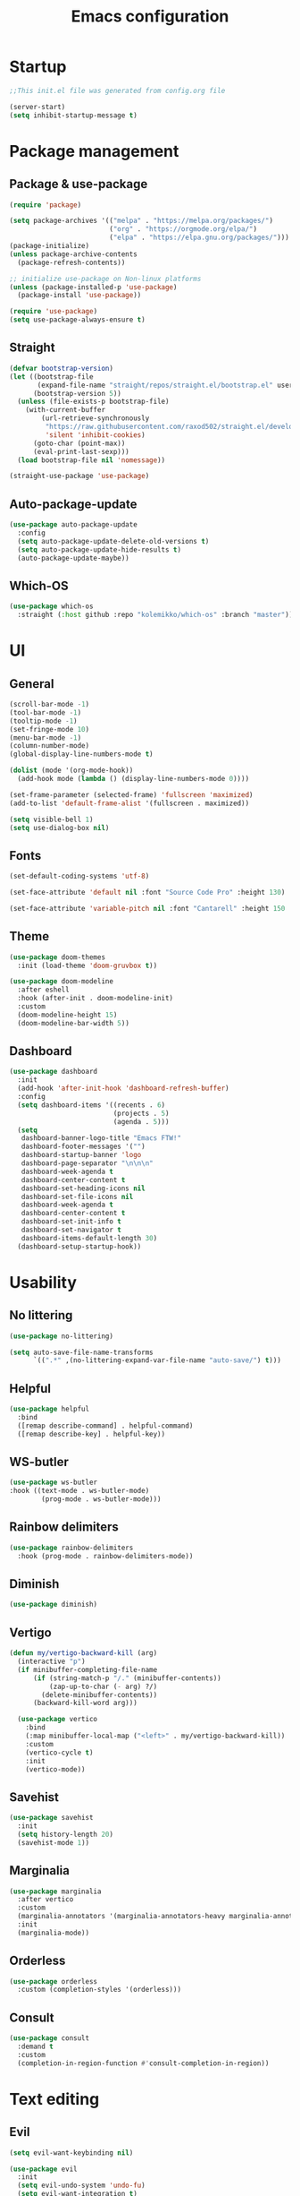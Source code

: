 #+title: Emacs configuration
#+PROPERTY: header-args:emacs-lisp :tangle ./init.el

* Startup

#+begin_src emacs-lisp
  ;;This init.el file was generated from config.org file 

  (server-start)
  (setq inhibit-startup-message t)
#+end_src

* Package management
** Package & use-package

#+begin_src emacs-lisp
  (require 'package)

  (setq package-archives '(("melpa" . "https://melpa.org/packages/")
                           ("org" . "https://orgmode.org/elpa/")
                           ("elpa" . "https://elpa.gnu.org/packages/")))
  (package-initialize)
  (unless package-archive-contents
    (package-refresh-contents))

  ;; initialize use-package on Non-linux platforms
  (unless (package-installed-p 'use-package)
    (package-install 'use-package))

  (require 'use-package)
  (setq use-package-always-ensure t)
#+end_src

** Straight

#+begin_src emacs-lisp
  (defvar bootstrap-version)
  (let ((bootstrap-file
         (expand-file-name "straight/repos/straight.el/bootstrap.el" user-emacs-directory))
        (bootstrap-version 5))
    (unless (file-exists-p bootstrap-file)
      (with-current-buffer
          (url-retrieve-synchronously
           "https://raw.githubusercontent.com/raxod502/straight.el/develop/install.el"
           'silent 'inhibit-cookies)
        (goto-char (point-max))
        (eval-print-last-sexp)))
    (load bootstrap-file nil 'nomessage))

  (straight-use-package 'use-package)
#+end_src

** Auto-package-update

#+begin_src emacs-lisp
  (use-package auto-package-update
    :config
    (setq auto-package-update-delete-old-versions t)
    (setq auto-package-update-hide-results t)
    (auto-package-update-maybe))
#+end_src

** Which-OS

#+begin_src emacs-lisp
  (use-package which-os
    :straight (:host github :repo "kolemikko/which-os" :branch "master"))
#+end_src

* UI
** General

#+begin_src emacs-lisp
  (scroll-bar-mode -1)
  (tool-bar-mode -1)
  (tooltip-mode -1)
  (set-fringe-mode 10)
  (menu-bar-mode -1)
  (column-number-mode)
  (global-display-line-numbers-mode t)

  (dolist (mode '(org-mode-hook))
    (add-hook mode (lambda () (display-line-numbers-mode 0))))

  (set-frame-parameter (selected-frame) 'fullscreen 'maximized)
  (add-to-list 'default-frame-alist '(fullscreen . maximized))

  (setq visible-bell 1)
  (setq use-dialog-box nil)
#+end_src

** Fonts

#+begin_src emacs-lisp
  (set-default-coding-systems 'utf-8)

  (set-face-attribute 'default nil :font "Source Code Pro" :height 130)

  (set-face-attribute 'variable-pitch nil :font "Cantarell" :height 150 :weight 'regular)
#+end_src

** Theme

#+begin_src emacs-lisp
  (use-package doom-themes
    :init (load-theme 'doom-gruvbox t))

  (use-package doom-modeline
    :after eshell
    :hook (after-init . doom-modeline-init)
    :custom
    (doom-modeline-height 15)
    (doom-modeline-bar-width 5))
#+end_src

** Dashboard

#+begin_src emacs-lisp
  (use-package dashboard
    :init
    (add-hook 'after-init-hook 'dashboard-refresh-buffer)
    :config
    (setq dashboard-items '((recents . 6)
                            (projects . 5)
                            (agenda . 5)))
    (setq
     dashboard-banner-logo-title "Emacs FTW!"
     dashboard-footer-messages '("")
     dashboard-startup-banner 'logo
     dashboard-page-separator "\n\n\n"
     dashboard-week-agenda t
     dashboard-center-content t
     dashboard-set-heading-icons nil
     dashboard-set-file-icons nil
     dashboard-week-agenda t
     dashboard-center-content t
     dashboard-set-init-info t
     dashboard-set-navigator t
     dashboard-items-default-length 30)
    (dashboard-setup-startup-hook))
#+end_src

* Usability
** No littering

#+begin_src emacs-lisp
  (use-package no-littering)

  (setq auto-save-file-name-transforms
        `((".*" ,(no-littering-expand-var-file-name "auto-save/") t)))
#+end_src

** Helpful

#+begin_src emacs-lisp
  (use-package helpful
    :bind
    ([remap describe-command] . helpful-command)
    ([remap describe-key] . helpful-key))
#+end_src

** WS-butler

#+begin_src emacs-lisp
  (use-package ws-butler
  :hook ((text-mode . ws-butler-mode)
          (prog-mode . ws-butler-mode)))
#+end_src

** Rainbow delimiters

#+begin_src emacs-lisp
  (use-package rainbow-delimiters
    :hook (prog-mode . rainbow-delimiters-mode))
#+end_src

** Diminish

#+begin_src emacs-lisp
  (use-package diminish)
#+end_src

** Vertigo

#+begin_src emacs-lisp
  (defun my/vertigo-backward-kill (arg)
    (interactive "p")
    (if minibuffer-completing-file-name
        (if (string-match-p "/." (minibuffer-contents))
            (zap-up-to-char (- arg) ?/)
          (delete-minibuffer-contents))
        (backward-kill-word arg)))

    (use-package vertico
      :bind
      (:map minibuffer-local-map ("<left>" . my/vertigo-backward-kill))
      :custom
      (vertico-cycle t)
      :init
      (vertico-mode))
#+end_src

** Savehist

#+begin_src emacs-lisp
  (use-package savehist
    :init
    (setq history-length 20)
    (savehist-mode 1))
#+end_src

** Marginalia

#+begin_src emacs-lisp
  (use-package marginalia
    :after vertico
    :custom
    (marginalia-annotators '(marginalia-annotators-heavy marginalia-annotators-light nil))
    :init
    (marginalia-mode))
#+end_src

** Orderless

#+begin_src emacs-lisp
  (use-package orderless
    :custom (completion-styles '(orderless)))
#+end_src

** Consult

#+begin_src emacs-lisp
  (use-package consult
    :demand t
    :custom
    (completion-in-region-function #'consult-completion-in-region))
#+end_src

* Text editing
** Evil

#+begin_src emacs-lisp
  (setq evil-want-keybinding nil)

  (use-package evil
    :init
    (setq evil-undo-system 'undo-fu)
    (setq evil-want-integration t)
    (setq evil-want-C-u-scroll t)
    (setq evil-want-C-i-jump nil)
    (setq evil-respect-visual-line-mode t)
    :config
    (evil-mode 1)
    (define-key evil-insert-state-map (kbd "C-g") 'evil-normal-state)
    (define-key evil-insert-state-map (kbd "C-h") 'evil-delete-backward-char-and-join)

    (evil-set-initial-state 'messages-buffer-mode 'normal)
    (evil-set-initial-state 'dashboard-mode 'motion)
    (evil-set-initial-state 'pdf-view-mode 'motion))

  (use-package evil-collection
    :after evil
    :config
    (evil-collection-init))

  (use-package evil-nerd-commenter
    :bind ("C-/" . evilnc-comment-or-uncomment-lines))

  (dolist (mode '(flycheck-error-list-mode
                  term-mode))
    (evil-set-initial-state 'help-mode 'emacs))
#+end_src

** Undo-fu

#+begin_src emacs-lisp
  (use-package undo-fu
    :config
    (define-key evil-normal-state-map "u" 'undo-fu-only-undo)
    (define-key evil-normal-state-map "U" 'undo-fu-only-redo))
#+end_src

* Buffer management
** Auto-revert

#+begin_src emacs-lisp
  (global-auto-revert-mode 1)
  (setq global-auto-revert-non-file-buffers t)
#+end_src

** Kill all buffers

#+begin_src emacs-lisp
  (defun my/kill-all-buffers ()
    (interactive)
    (dolist (buffer (buffer-list))
      (kill-buffer buffer))
    (delete-other-windows))
#+end_src

** Switch to recent buffer

#+begin_src emacs-lisp
  (defun my/switch-recent-buffer ()
    (interactive)
    (switch-to-buffer (other-buffer (current-buffer) 1)))
#+end_src

** Bufler

#+begin_src emacs-lisp
  (use-package bufler
    :config
    (evil-collection-define-key 'normal 'bufler-list-mode-map
      (kbd "RET")   'bufler-list-buffer-switch
      (kbd "TAB")     'bufler-list-buffer-peek
      "D"           'bufler-list-buffer-kill))
#+end_src

* Window management
** Text scale

#+begin_src emacs-lisp
  (use-package default-text-scale
    :defer 1
    :bind
    (:map default-text-scale-mode-map
          ("C-+" . default-text-scale-increase)
          ("C--" . default-text-scale-decrease))
    :config
    (default-text-scale-mode))
#+end_src

* File and project management
** Dired

#+begin_src emacs-lisp
  (use-package dired
    :ensure nil
    :straight nil
    :defer 1
    :commands (dired dired-jump)
    :config
    (setq insert-directory-program "gls" dired-use-ls-dired t
          dired-listing-switches "-al --group-directories-first"
          dired-kill-when-opening-new-dired-buffer t
          dired-omit-verbose nil
          dired-hide-details-hide-symlink-targets nil
          delete-by-moving-to-trash t)

    (evil-collection-define-key 'normal 'dired-mode-map
      (kbd "<left>") 'dired-single-up-directory
      (kbd "<right>") 'dired-single-buffer
      "p" 'dired-view-file
      "P" 'dired-display-file
      "=" 'my/diff-marked-files))

  (use-package dired-single
    :defer t)

  (use-package dired-hide-dotfiles
    :hook (dired-mode . dired-hide-dotfiles-mode)
    :config
    (evil-collection-define-key 'normal 'dired-mode-map
      "H" 'dired-hide-dotfiles-mode))

  (when (is-mac)
    (setq insert-directory-program "/opt/homebrew/Cellar/coreutils/9.0_1/libexec/gnubin/ls"))

  (defun my/diff-marked-files ()
    (interactive)
    (let ((marked-files  ())
          (here   ()))
      (dolist (buf  (mapcar #'cdr dired-buffers))
        (when (buffer-live-p buf)
          (with-current-buffer buf
            (setq here  (dired-get-marked-files nil nil nil t)))
          (when (or (null (cdr here))  (eq t (car here)))
            (setq here  (cdr here)))
          (setq marked-files  (nconc here marked-files))))
      (setq marked-files  (delete-dups marked-files))
      (when (= (length marked-files) 1)
        (dired-diff (nth 0 marked-files)))))
#+end_src

** Projectile

#+begin_src emacs-lisp
  (use-package projectile
    :diminish projectile-mode
    :config (projectile-mode)
    :init
    (recentf-mode)
    (when (file-directory-p "~/code")
      (setq projectile-project-search-path '("~/code")))
    (setq projectile-switch-project-action #'projectile-dired)
    (setq projectile-sort-order 'recentf))
#+end_src

* Version Control
** Magit

#+begin_src emacs-lisp
  (use-package magit)
#+end_src

* Org
** Org-mode

#+begin_src emacs-lisp
  (defun my/org-mode-setup ()
    (org-indent-mode)
    (variable-pitch-mode 1)
    (auto-fill-mode 0)
    (visual-line-mode 1))

  (use-package org
    :defer t
    :hook (org-mode . my/org-mode-setup)
    :diminish org-indent-mode
    :config
    (setq org-agenda-files '("~/Org"))
    (setq org-export-coding-system 'utf-8)
    (setq org-ellipsis " ▾"
          org-hide-emphasis-markers t
          org-fontify-quote-and-verse-blocks t
          org-src-fontify-natively t
          org-src-tab-acts-natively t
          org-src-preserve-indentation nil
          org-edit-src-content-indentation 2
          org-hide-block-startup nil
          org-startup-folded t
          org-cycle-separator-lines 2)

    (setq org-modules
      '(org-crypt)))

  (use-package org-superstar
    :after org
    :hook (org-mode . org-superstar-mode)
    :custom
    (org-superstar-remove-leading-stars t)
    (org-superstar-headline-bullets-list '("●" "○" "●" "○" "●" "○" "●")))

  (require 'org-indent)

  (set-face-attribute 'org-document-title nil :font "Cantarell" :weight 'bold :height 1.3)
  (dolist (face '((org-level-1 . 1.2)
                  (org-level-2 . 1.1)
                  (org-level-3 . 1.05)
                  (org-level-4 . 1.0)
                  (org-level-5 . 1.1)
                  (org-level-6 . 1.1)
                  (org-level-7 . 1.1)
                  (org-level-8 . 1.1)))
    (set-face-attribute (car face) nil :font "Cantarell" :weight 'medium :height (cdr face)))

  (set-face-attribute 'org-block nil :foreground nil :inherit 'fixed-pitch)
  (set-face-attribute 'org-table nil  :inherit 'fixed-pitch)
  (set-face-attribute 'org-formula nil  :inherit 'fixed-pitch)
  (set-face-attribute 'org-code nil   :inherit '(fixed-pitch))
  (set-face-attribute 'org-indent nil :inherit '(org-hide fixed-pitch))
  (set-face-attribute 'org-verbatim nil :inherit '(fixed-pitch))
  (set-face-attribute 'org-special-keyword nil :inherit '(font-lock-comment-face fixed-pitch))
  (set-face-attribute 'org-meta-line nil :inherit '(font-lock-comment-face fixed-pitch))
  (set-face-attribute 'org-checkbox nil :inherit 'fixed-pitch)
  (set-face-attribute 'org-column nil :background nil)
  (set-face-attribute 'org-column-title nil :background nil)

  (defun org-mode-visual-fill ()
    (setq visual-fill-column-width 90
          visual-fill-column-center-text t)
    (visual-fill-column-mode 1))

  (use-package visual-fill-column
    :hook (org-mode . org-mode-visual-fill))
#+end_src

** Org-Roam

#+begin_src emacs-lisp
  (use-package org-roam
    :ensure t
    :straight nil
    :hook
    (after-init . org-roam-mode)
    :custom
    (org-roam-directory "~/Org")
    (org-roam-completion-everywhere t)
    (org-roam-completion-system 'default)
    (org-roam-capture-templates
     '(("d" "default" plain
	"%?"
	:if-new (file+head "%<%d%m%Y>-${slug}.org" "#+title: ${title}\n")
	:unnarrowed t)
       ("j" "journal entry" entry
	"* %<%A, %B %d, %Y>\n${title}%?"
	:if-new (file+head "Journal.org" "#+title: Journal\n")
	:file-name "Journal.org"
	:unnarrowed t)
       ("w" "Work journal entry" entry
	"* %<%A, %B %d, %Y>\n${title}%?"
	:if-new (file+head "WorkJournal.org" "#+title: Work Journal\n")
	:file-name "WorkJournal.org"
	:unnarrowed t)
       ("t" "task" entry
	"* TODO ${title}%?"
	:if-new (file+head "Todo.org" "#+title: TODOlist\n")
	:file-name "Todo.org"
	:unnarrowed t
	:immediate-finish))))
#+end_src

** Org-Roam-UI

#+begin_src emacs-lisp
  (use-package org-roam-ui
    :after org-roam
    :hook (after-init . org-roam-ui-mode)
    :config
    (setq org-roam-ui-sync-theme t
          org-roam-ui-follow t
          org-roam-ui-update-on-save t
          org-roam-ui-open-on-start t))
#+end_src

** Presentation

#+begin_src emacs-lisp
  (defun org-present-quit-hook ()
    (setq-local face-remapping-alist '((default variable-pitch default)))
    (setq header-line-format nil)
    (org-present-small)
    (org-remove-inline-images))

  (use-package org-present
    :hook (org-present-mode-quit . org-present-quit-hook))
#+end_src

** Structure templates

#+begin_src emacs-lisp
  (require 'org-tempo)
  (add-to-list 'org-structure-template-alist '("el" . "src emacs-lisp"))
  (add-to-list 'org-structure-template-alist '("sh" . "src sh"))
  (add-to-list 'org-structure-template-alist '("ru" . "src rust"))
  (add-to-list 'org-structure-template-alist '("go" . "src go"))
  (add-to-list 'org-structure-template-alist '("py" . "src python"))
  (add-to-list 'org-structure-template-alist '("json" . "src json"))
#+end_src

** Auto-tangle config

#+begin_src emacs-lisp
  (defun tangle-config ()
    (when (string-equal (buffer-file-name)
                        (expand-file-name "~/.emacs.d/config.org"))
      (let ((org-confirm-babel-evaluate nil))
        (org-babel-tangle))))

  (add-hook 'org-mode-hook (lambda () (add-hook 'after-save-hook #'tangle-config)))
#+end_src

* Web
** Tramp

#+begin_src emacs-lisp
  (setq tramp-default-method "ssh")
#+end_src

** Simple-httpd

#+begin_src emacs-lisp
  (use-package simple-httpd)
#+end_src

** Websocket

#+begin_src emacs-lisp
  (use-package websocket
    :after org-roam)
#+end_src

** Impatient mode

#+begin_src emacs-lisp
  (use-package impatient-mode
    :straight t)

  (add-hook 'markdown-mode-hook 'impatient-mode)

  (defun my/markdown-to-html (buffer)
    (princ (with-current-buffer buffer
             (format "<!DOCTYPE html><html><title>Impatient Markdown</title><xmp theme=\"united\" style=\"display:none;\"> %s  </xmp><script src=\"http://strapdownjs.com/v/0.2/strapdown.js\"></script></html>" (buffer-substring-no-properties (point-min) (point-max))))
           (current-buffer)))
#+end_src

* Programming
** LSP

#+begin_src emacs-lisp
    (use-package lsp-mode
      :straight t
      :commands lsp
      :init (setq lsp-keymap-prefix "C-c l")
      :config
      (lsp-enable-which-key-integration t)
      (setq lsp-ui-doc-enable nil))

  (when (is-mac)
  (setenv "PATH" (concat (getenv "PATH") "/Library/Frameworks/Mono.framework/Versions/Current/Commands"))
  (setq exec-path (append exec-path '("/Library/Frameworks/Mono.framework/Versions/Current/Commands"))))
#+end_src

** Treemacs

#+begin_src emacs-lisp
  (use-package treemacs
    :defer t
    :config
    (progn
      treemacs-display-in-side-window          t
      treemacs-file-follow-delay               0.2
      treemacs-follow-after-init               t
      treemacs-expand-after-init               t
      treemacs-indentation                     2
      treemacs-indentation-string              " "
      treemacs-no-delete-other-windows         t
      treemacs-project-follow-cleanup          nil
      treemacs-position                        'left
      treemacs-recenter-distance               0.1
      treemacs-recenter-after-project-jump     'always
      treemacs-recenter-after-project-expand   'on-distance
      treemacs-show-hidden-files               t
      treemacs-sorting                         'alphabetic-asc
      treemacs-select-when-already-in-treemacs 'move-back
      treemacs-width                           38
      treemacs-width-is-initially-locked       nil)

    (treemacs-resize-icons 18)
    (treemacs-follow-mode t)
    (treemacs-filewatch-mode t)
    (treemacs-fringe-indicator-mode 'always))

  (use-package treemacs-projectile
    :after (treemacs projectile))

  (use-package lsp-treemacs
      :after lsp)

  (use-package treemacs-icons-dired
    :hook (dired-mode . treemacs-icons-dired-enable-once))

  (use-package treemacs-magit
    :after (treemacs magit))

  (add-hook 'treemacs-mode-hook (lambda() (display-line-numbers-mode -1)))
#+end_src

** Company

#+begin_src emacs-lisp
  (use-package company
    :after lsp-mode
    :hook (lsp-mode . company-mode)
    :bind ((:map company-active-map
                ("<tab>" . company-complete-selection))
           (:map lsp-mode-map
                 ("<tab>" . company-indent-or-complete-common)))
    :custom
    (company-minimum-prefix-length 1)
    (company-idle-delay 0.5))
#+end_src

** Flycheck

#+begin_src emacs-lisp
  (use-package flycheck
    :defer t
    :hook (lsp-mode . flycheck-mode))
#+end_src

** Language modes
*** Rust

#+begin_src emacs-lisp
(use-package rustic
  :config
  (setq rustic-format-on-save t))
#+end_src

*** C++

#+begin_src emacs-lisp
  (use-package ccls
    :hook ((c-mode c++-mode) .
           (lambda () (require 'ccls) (lsp))))
#+end_src

*** C#

#+begin_src emacs-lisp
  (eval-after-load
    'company
    '(add-to-list 'company-backends #'company-omnisharp))

  (defun my/csharp-mode-setup ()
    (omnisharp-mode)
    (company-mode)
    (flycheck-mode)

    (setq indent-tabs-mode nil)
    (setq c-syntactic-indentation t)
    (setq c-default-style "linux")
    (setq c-basic-offset 4)
    (setq truncate-lines t)
    (setq tab-width 4)
    (setq evil-shift-width 4))

  (use-package csharp-mode
    :init
    (add-hook 'csharp-mode-hook 'my/csharp-mode-setup t))
#+end_src

*** Python

#+begin_src emacs-lisp
  (use-package lsp-python-ms
    :init (setq lsp-python-ms-auto-install-server t)
    :hook (python-mode . (lambda ()
                            (require 'lsp-python-ms)
                            (lsp))))
#+end_src

*** Markdown

#+begin_src emacs-lisp
  (use-package markdown-mode
    :straight t
    :mode "\\.md\\'"
    :config
    (setq markdown-command "marked")
    (defun dw/set-markdown-header-font-sizes ()
      (dolist (face '((markdown-header-face-1 . 1.2)
                      (markdown-header-face-2 . 1.1)
                      (markdown-header-face-3 . 1.0)
                      (markdown-header-face-4 . 1.0)
                      (markdown-header-face-5 . 1.0)))
        (set-face-attribute (car face) nil :weight 'normal :height (cdr face))))

    (defun dw/markdown-mode-hook ()
      (dw/set-markdown-header-font-sizes))

    (add-hook 'markdown-mode-hook 'dw/markdown-mode-hook))
#+end_src

** PlatformIO & Arduino

#+begin_src emacs-lisp
  (use-package irony-eldoc
    :defer t)
  (use-package irony
    :defer t)
  (use-package arduino-mode
    :defer t)
  (add-to-list 'auto-mode-alist '("\\.ino$" . arduino-mode))

  (use-package platformio-mode
    :defer t)

  (add-hook 'c++-mode-hook (lambda ()
                             (irony-mode)
                             (irony-eldoc)
                             (platformio-conditionally-enable)))

  (add-hook 'irony-mode-hook
            (lambda ()
              (define-key irony-mode-map [remap completion-at-point]
                'irony-completion-at-point-async)

              (define-key irony-mode-map [remap complete-symbol]
                'irony-completion-at-point-async)

              (irony-cdb-autosetup-compile-options)))
#+end_src

* Shells

#+begin_src emacs-lisp
  (defun my/configure-eshell ()
    (add-hook 'eshell-pre-command-hook 'eshell-save-some-history)
    (add-to-list 'eshell-output-filter-functions 'eshell-truncate-buffer)
    (evil-define-key '(normal insert visual) eshell-mode-map (kbd "<home>") 'eshell-bol)
    (evil-normalize-keymaps)
    (setq eshell-history-size         10000
          eshell-buffer-maximum-lines 10000
          eshell-hist-ignoredups t
          eshell-scroll-to-bottom-on-input t))

  (use-package eshell-git-prompt)

  (use-package eshell
    :hook (eshell-first-time-mode . my/configure-eshell)
    :config
    (with-eval-after-load 'esh-opt
      (setq eshell-destroy-buffer-when-process-dies t)
      (setq eshell-visual-commands '("htop" "zsh" "vim")))
    (eshell-git-prompt-use-theme 'powerline))

  (defun my/set-exec-path-from-shell-PATH ()
    (interactive)
    (let ((path-from-shell (replace-regexp-in-string
                            "[ \t\n]*$" "" (shell-command-to-string
                                            "$SHELL --login -c 'echo $PATH'"
                                            ))))
      (setenv "PATH" path-from-shell)
      (setq exec-path (split-string path-from-shell path-separator))))

  (my/set-exec-path-from-shell-PATH)
#+end_src

* Key bindings
** Which-key

#+begin_src emacs-lisp
  (use-package which-key
    :init (which-key-mode)
    :diminish which-key-mode
    :config (setq which-key-idle-delay 0.1))
#+end_src

** General

#+begin_src emacs-lisp
  (global-set-key (kbd "<escape>") 'keyboard-escape-quit)

  (when (is-mac)
    (setq mac-option-modifier 'meta)
    (setq mac-command-modifier 'control))

  (use-package general
    :config
    (general-evil-setup t)
    (general-create-definer custom-keys
      :states 'normal
      :keymaps 'override
      :prefix "SPC")

    (custom-keys
      "b"  '(:ignore b :which-key "buffer")
      "br" '(revert-buffer-quick :which-key "revert buffer")
      "bk" '(kill-buffer-and-window :which-key "kill buffer and window")

      "."  '(bufler :which-key "list buffers")
      "/"  '(my/switch-recent-buffer :which-key "switch to recent buffer")

      "c"  '(:ignore c :which-key "consult")
      "cr" '(consult-ripgrep :which-key "ripgrep")
      "co" '(consult-outline :which-key "outline")
      "ch" '(consult-history :which-key "history")
      "ce" '(consult-file-externally :which-key "open file externally")

      "e"  '(:ignore e :which-key "eval")
      "eb" '(eval-buffer :which-key "buffer")
      "ee" '(eval-expression :which-key "expression")
      "er" '(eval-region :which-key "region")
      "es" '(org-babel-execute-src-block :which-key "source block")

      "f"  '(:ignore f :which-key "file")
      "ff" '(find-file :which-key "find file")
      "fo" '(find-file-other-window :which-key "open file in new window")
      "fr" '(recentf-open-files :which-key "find from recent files")

      "d"  '(dired :which-key "dired")
      "g"  '(magit-status :which-key "magit-status")

      "o"  '(:ignore o :which-key "org")
      "oa" '(org-agenda :which-key "agenda")
      "os" '(org-schedule :which-key "schedule")
      "od" '(org-deadline :which-key "deadline")
      "ot" '(org-time-stamp :which-key "timestamp")
      "op" '(org-present :which-key "presentation mode")
      "ob" '(:ignore ob :which-key "babel")
      "obt"'(org-babel-tangle :which-key "tangle")

      "oc" '(org-roam-capture :which-key "capture")
      "og" '(org-roam-graph :which-key "graph")
      "of" '(org-roam-node-find :which-key "find node")
      "oi" '(org-roam-node-insert :which-key "insert")

      "p"  '(projectile-command-map :which-key "projectile")
      "pg" '(projectile-ripgrep :which-key "projectile-ripgrep")

      "s"  '(:ignore s :which-key "shell")
      "ss" '(eshell :which-key "eshell")

      "t"  '(:ignore t :which-key "toggle")
      "tt" '(treemacs :which-key "treemacs")

      "m"  '(:ignore m :which-key "move")
      "mn" '(flycheck-next-error :which-key "next error")
      "mN" '(flycheck-previous-error :which-key "previous error")

      "q"  '(:ignore q :which-key "quit")
      "qq" '(evil-quit-all :which-key "quit all")
      "qk" '(my/kill-all-buffers :which-key "kill all")

      "w"  '(:ignore w :which-key "window")
      "TAB"'(other-window :which-key "switch window")
      "wd" '(delete-window :which-key "delete window")
      "wo" '(delete-other-windows :which-key "delete other windows")
      "wb" '(split-window-below :which-key "split window below")
      "wr" '(split-window-right :which-key "split window right")))
#+end_src
    
* Custom set variables

#+begin_src emacs-lisp
  (custom-set-variables
   ;; custom-set-variables was added by Custom.
   ;; If you edit it by hand, you could mess it up, so be careful.
   ;; Your init file should contain only one such instance.
   ;; If there is more than one, they won't work right.
   '(package-selected-packages
     '(lsp-treemacs lsp-python-ms pyls dired-hide-dotfiles dired-open all-the-icons-dired dired-single eshell-git-prompt evil-nerd-commenter company flycheck ccls lsp-ui lsp-mode visual-fill-column org-bullets evil-magit magit projectile general evil-collection evil which-key use-package rainbow-delimiters helpful doom-themes doom-modeline command-log-mode)))
  (custom-set-faces)
 #+end_src

test
